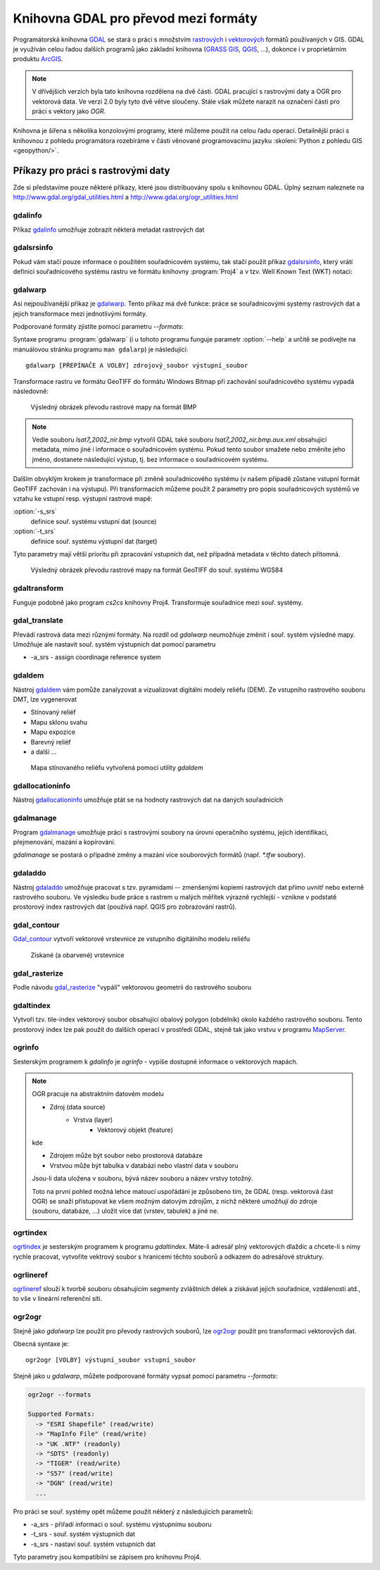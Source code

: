 .. _gdal-prevody-formaty:

=====================================
Knihovna GDAL pro převod mezi formáty
=====================================

Programátorská knihovna `GDAL <http://gdal.org>`_ se stará o práci s
množstvím `rastrových <http://gdal.org/formats_list.html>`_ i
`vektorových <http://gdal.org/ogr_formats.html>`_ formátů používaných
v GIS. GDAL je využíván celou řadou dalších programů jako základní
knihovna (`GRASS GIS <http://grass.osgeo.org>`_, `QGIS
<http://qgis.org>`_, ...), dokonce i v proprietárním produktu `ArcGIS
<http://www.arcgis.com>`_.

.. note:: V dřívějšich verzích byla tato knihovna rozdělena na dvě
    části. GDAL pracující s rastrovými daty a OGR pro vektorová
    data. Ve verzi 2.0 byly tyto dvě větve sloučeny. Stále však můžete
    narazit na označení části pro práci s vektory jako *OGR*.

Knihovna je šířena s několika konzolovými programy, které můžeme
použít na celou řadu operací. Detailnější práci s knihovnou z pohledu
programátora rozebíráme v části věnované programovacímu jazyku
:skoleni:`Python z pohledu GIS <geopython/>`.

Příkazy pro práci s rastrovými daty
-----------------------------------

Zde si představíme pouze některé příkazy, které jsou distribuovány spolu s
knihovnou GDAL. Úplný seznam naleznete na
http://www.gdal.org/gdal_utilities.html a http://www.gdal.org/ogr_utilities.html

gdalinfo
^^^^^^^^
Příkaz `gdalinfo <http://www.gdal.org/gdalinfo.html>`_ umožňuje zobrazit některá metadat rastrových dat

.. notecmd:: Zobrazení metadat z rastrového souboru

    .. code-block:: bash

       gdalinfo lsat7_2002_nir.tiff

    ::
      
        Driver: GTiff/GeoTIFF
        Files: lsat7_2002_nir.tiff
        Size is 1287, 831
        Coordinate System is:
        PROJCS["Lambert Conformal Conic",
            GEOGCS["NAD83",
                DATUM["North_American_Datum_1983",
                    SPHEROID["GRS 1980",6378137,298.2572221010002,
                        AUTHORITY["EPSG","7019"]],
                    AUTHORITY["EPSG","6269"]],
                PRIMEM["Greenwich",0],
                UNIT["degree",0.0174532925199433],
                AUTHORITY["EPSG","4269"]],
            PROJECTION["Lambert_Conformal_Conic_2SP"],
            PARAMETER["standard_parallel_1",36.16666666666666],
            PARAMETER["standard_parallel_2",34.33333333333334],
            PARAMETER["latitude_of_origin",33.75],
            PARAMETER["central_meridian",-79],
            PARAMETER["false_easting",609601.22],
            PARAMETER["false_northing",0],
            UNIT["metre",1,
                AUTHORITY["EPSG","9001"]]]
        Origin = (630540.000000000000000,226980.000000000000000)
        Pixel Size = (10.000000000000000,-10.000000000000000)
        Metadata:
          AREA_OR_POINT=Area
        Image Structure Metadata:
          INTERLEAVE=PIXEL
        Corner Coordinates:
        Upper Left  (  630540.000,  226980.000) ( 78d46' 6.04"W, 35d47'45.23"N)
        Lower Left  (  630540.000,  218670.000) ( 78d46' 6.81"W, 35d43'15.59"N)
        Upper Right (  643410.000,  226980.000) ( 78d37'33.46"W, 35d47'43.96"N)
        Lower Right (  643410.000,  218670.000) ( 78d37'34.70"W, 35d43'14.31"N)
        Center      (  636975.000,  222825.000) ( 78d41'50.25"W, 35d45'29.85"N)
        Band 1 Block=1287x1 Type=Float32, ColorInterp=Gray
        Band 2 Block=1287x1 Type=Float32, ColorInterp=Undefined
        Band 3 Block=1287x1 Type=Float32, ColorInterp=Undefined

gdalsrsinfo
^^^^^^^^^^^

Pokud vám stačí pouze informace o použitém souřadnicovém systému, tak
stačí použít příkaz `gdalsrsinfo
<http://www.gdal.org/gdalsrsinfo.html>`_, který vrátí definici
souřadnicového systému rastru ve formátu knihovny :program:`Proj4` a v
tzv. Well Known Text (WKT) notaci:

.. notecmd:: Zobrazení informace o souřadnicovém systému

    .. code-block:: bash

       gdalsrsinfo lsat7_2002_nir.tiff

    ::
      
       PROJ.4 : '+proj=lcc +lat_1=36.16666666666666 +lat_2=34.33333333333334 +lat_0=33.75 +lon_0=-79
        +x_0=609601.22 +y_0=0 +datum=NAD83 +units=m +no_defs '

        OGC WKT :
        PROJCS["Lambert Conformal Conic",
            GEOGCS["NAD83",
                DATUM["North_American_Datum_1983",
                    SPHEROID["GRS 1980",6378137,298.2572221010002,
                        AUTHORITY["EPSG","7019"]],
                    AUTHORITY["EPSG","6269"]],
                PRIMEM["Greenwich",0],
                UNIT["degree",0.0174532925199433],
                AUTHORITY["EPSG","4269"]],
            PROJECTION["Lambert_Conformal_Conic_2SP"],
            PARAMETER["standard_parallel_1",36.16666666666666],
            PARAMETER["standard_parallel_2",34.33333333333334],
            PARAMETER["latitude_of_origin",33.75],
            PARAMETER["central_meridian",-79],
            PARAMETER["false_easting",609601.22],
            PARAMETER["false_northing",0],
            UNIT["metre",1,
                AUTHORITY["EPSG","9001"]]]

gdalwarp
^^^^^^^^
Asi nejpoužívanější příkaz je `gdalwarp <http://www.gdal.org/gdalwarp.html>`_.
Tento příkaz má dvě funkce: práce se souřadnicovými systémy rastrových dat a jejich
transformace mezi jednotlivými formáty.

Podporované formáty zjistíte pomocí parametru `--formats`:

.. notecmd:: Podporované formáty knihovny gdal

    .. code-block:: bash
        
        gdalwarp --formats

    ::
                       
        Supported Formats:
          VRT (rw+v): Virtual Raster
          GTiff (rw+vs): GeoTIFF
          NITF (rw+vs): National Imagery Transmission Format
          RPFTOC (rovs): Raster Product Format TOC format
          ECRGTOC (rovs): ECRG TOC format
          HFA (rw+v): Erdas Imagine Images (.img)
          SAR_CEOS (rov): CEOS SAR Image
          CEOS (rov): CEOS Image
          JAXAPALSAR (rov): JAXA PALSAR Product Reader (Level 1.1/1.5)
          GFF (rov): Ground-based SAR Applications Testbed File Format (.gff)
          ELAS (rw+v): ELAS
          AIG (rov): Arc/Info Binary Grid
          AAIGrid (rwv): Arc/Info ASCII Grid
          GRASSASCIIGrid (rov): GRASS ASCII Grid
          SDTS (rov): SDTS Raster
          ...

Syntaxe programu :program:`gdalwarp` (i u tohoto programu funguje
parametr :option:`--help` a určitě se podívejte na manuálovou stránku
programu ``man gdalarp``) je následující::

    gdalwarp [PŘEPÍNAČE A VOLBY] zdrojový_soubor výstupní_soubor

Transformace rastru ve formátu GeoTIFF do formátu Windows Bitmap při zachování
souřadnicového  systému vypadá následovně:

.. notecmd:: Transformace GDAL z GeoTIFF do BMP

    .. code-block:: bash

        gdalwarp -of BMP lsat7_2002_nir.tiff lsat7_2002_nir.bmp

        Creating output file that is 1287P x 831L.
        ERROR 1: Attempt to create BMP dataset with an illegal
        data type (Float32), only Byte supported by the format.

    Vidíme, že formát BMP nepodporuje zdrojová data - číslo s plovoucí
    desetinnou čárkou. Datový typ nastavíme pomocí parametru
    :option:`-type` (samozřejmě tak přijdeme o hodnoty mimo rozsah
    tohoto datového typu).

    .. code-block:: bash

        gdalwarp -of BMP -ot Byte lsat7_2002_nir.tiff lsat7_2002_nir.bmp

        Creating output file that is 1287P x 831L.
        Processing input file lsat7_2002_nir.tiff.
        0...10...20...30...40...50...60...70...80...90...100 - done.

.. figure:: images/lsat7_2002_nir.png

    Výsledný obrázek převodu rastrové mapy na formát BMP

.. note:: Vedle souboru `lsat7_2002_nir.bmp` vytvořil GDAL také souboru
   `lsat7_2002_nir.bmp.aux.xml` obsahující metadata, mimo jiné i informace o
   souřadnicovém systému. Pokud tento soubor smažete nebo změníte jeho jméno, dostanete
   následující výstup, tj. bez informace o souřadnicovém systému.

   .. notecmd:: Ověření výsledného souboru pomocí gdalinfo

    .. code-block:: bash

        gdalinfo lsat7_2002_nir.bmp

        Driver: BMP/MS Windows Device Independent Bitmap
        Files: lsat7_2002_nir.bmp
        Size is 1287, 831
        Coordinate System is `'
        Corner Coordinates:
        Upper Left  (    0.0,    0.0)
        Lower Left  (    0.0,  831.0)
        Upper Right ( 1287.0,    0.0)
        Lower Right ( 1287.0,  831.0)
        Center      (  643.5,  415.5)
        Band 1 Block=1287x1 Type=Byte, ColorInterp=Red
        Band 2 Block=1287x1 Type=Byte, ColorInterp=Green
        Band 3 Block=1287x1 Type=Byte, ColorInterp=Blue

Dalším obvyklým krokem je transformace při změně souřadnicového systému (v našem případě
zůstane vstupní formát GeoTIFF zachován i na výstupu). Při transformacích můžeme
použít 2 parametry pro popis souřadnicových systémů ve vztahu ke vstupní resp. výstupní
rastrové mapě:

:option:`-s_srs`
    definice souř. systému vstupní dat (source)
:option:`-t_srs`
    definice souř. systému výstupní dat (target)

Tyto parametry mají větší prioritu při zpracování vstupních dat, než případná
metadata v těchto datech přítomná.

.. notecmd:: Transformace rastrových dat do jiného souřadnicového systému

    V našem příkladu je zdrojový souř. systém známý, nastavíme pouze výchozí.
    Zápis souř. systému je totožný se zápisem pro knihovnu Proj4. My použijeme
    kód 4326 z databáze EPSG, což nám dá požadovaný souř. systém WGS84.

    .. code-block:: bash

        gdalwarp -t_srs +init=epsg:4326 lsat7_2002_nir.tiff lsat7_2002_nir-wgs84.bmp

        Creating output file that is 1359P x 717L.
        Processing input file lsat7_2002_nir.tiff.
        0...10...20...30...40...50...60...70...80...90...100 - done.

.. figure:: images/lsat7_2002_nir-wgs84.png

    Výsledný obrázek převodu rastrové mapy na formát GeoTIFF do souř. systému
    WGS84

gdaltransform
^^^^^^^^^^^^^
Funguje podobně jako program `cs2cs` knihovny Proj4. Transformuje souřadnice
mezi souř. systémy.

gdal_translate
^^^^^^^^^^^^^^
Převádí rastrová data mezi různými formáty. Na rozdíl od `gdalwarp` neumožňuje
změnit i souř. systém výsledné mapy. Umožňuje ale nastavit souř. systém
výstupních dat pomocí parametru

* -a_srs - assign coordinage reference system

gdaldem
^^^^^^^
Nástroj `gdaldem <http://www.gdal.org/gdaldem.html>`_ vám pomůže zanalyzovat a
vizualizovat digitální modely reliéfu (DEM). Ze vstupního rastrového souboru
DMT, lze vygenerovat

* Stínovaný reliéf
* Mapu sklonu svahu
* Mapu expozice
* Barevný reliéf
* a další ...

.. notecmd:: Vytvoření mapy stínového reliéfu ze vstupního rastrového souboru.

    Zdroj dat: http://freegis.fsv.cvut.cz/gwiki/FreeGeoDataCZ

    .. code-block:: bash

        gdaldem hillshade dem_srtm.tiff hillshade.tiff

        0...10...20...30...40...50...60...70...80...90...100 - done.

.. figure:: images/hillshade.png

    Mapa stínovaného reliéfu vytvořená pomocí utility `gdaldem`

gdallocationinfo
^^^^^^^^^^^^^^^^
Nástroj `gdallocationinfo <http://www.gdal.org/gdallocationinfo.html>`_ umožňuje
ptát se na hodnoty rastrových dat na daných souřadnicích

.. notecmd:: Dotaz na hodnotu rastru podle souřadnic

    .. code-block:: bash

        gdallocationinfo lsat7_2002_nir-wgs84.tiff 15 50

        Report:
          Location: (15P,50L)
          Band 1:
            Value: 110
          Band 2:
            Value: 221
          Band 3:
            Value: 189

gdalmanage
^^^^^^^^^^
Program `gdalmanage <http://www.gdal.org/gdalmanage.html>`_ umožňuje práci s
rastrovými soubory na úrovni operačního systému, jejich identifikaci,
přejmenování, mazání a kopírování.

.. notecmd:: Obsah mého pracovního adresáře vypadá z pohledu GDAL následovně

    .. code-block:: bash
        
        gdalmanage identify *

        dem_srtm.tiff: GTiff
        hillshade.bmp: BMP
        hillshade.png: PNG
        hillshade.tiff: GTiff
        lsat7_2002_nir.bmp: BMP
        lsat7_2002_nir.png: PNG
        lsat7_2002_nir.tiff: GTiff
        lsat7_2002_nir-wgs84.bmp: BMP
        lsat7_2002_nir-wgs84.png: PNG
        lsat7_2002_nir-wgs84.tiff: GTiff

`gdalmanage` se postará o případné změny a mazání více souborových formátů
(např. `*.tfw` soubory).

gdaladdo
^^^^^^^^
Nástroj `gdaladdo <http://www.gdal.org/gdaladdo.html>`_ umožňuje pracovat s
tzv. pyramidami -- zmenšenými kopiemi rastrových dat přímo uvnitř nebo externě
rastrového souboru. Ve výsledku bude práce s rastrem u malých měřítek výrazně
rychlejší - vznikne v podstatě prostorový index rastrových dat (používá např.
QGIS pro zobrazování rastrů).

.. notecmd:: Vytvoření přehledových pyramid rastrového souboru

    .. code-block:: bash

        # ověření velikosti původního souboru
        ls -lh lsat7_2002_nir.tiff

        -rw-rw-r-- 1 user user 13M apr 18 00:00 lsat7_2002_nir.tiff

        # vytvoření pyramid
        gdaladdo lsat7_2002_nir.tiff 2 4 8 16

        # opětovné ověření velikosti změněného souboru
        ls -lh lsat7_2002_nir.tiff

        -rw-rw-r-- 1 user user 19M apr 18 00:00 lsat7_2002_nir.tiff

gdal_contour
^^^^^^^^^^^^
`Gdal_contour <http://www.gdal.org/gdal_contour.html>`_
vytvoří vektorové vrstevnice ze vstupního digitálního modelu reliéfu

.. notecmd:: Vytvoření vrstevnic

    .. code-block:: bash

        gdal_contour -a elev dem_srtm.tiff vrstevnice.shp -i 10.0

        0...10...20...30...40...50...60...70...80...90...100 - done.

.. figure:: images/vrstevnice.png

    Získané (a obarvené) vrstevnice

gdal_rasterize
^^^^^^^^^^^^^^
Podle návodu `gdal_rasterize <http://www.gdal.org/gdal_rasterize.html>`_
"vypálí" vektorovou geometrii do rastrového souboru

.. notecmd:: Převod vektorových vrstevnic na rastrovou mapu

    Výstupní formát BMP, rozlišení 10m

    .. code-block:: bash

        gdal_rasterize -a elev -of GeoTIFF -ot Byte -tr 10 10 -l vrstevnice vrstevnice.shp vrstevnice.tiff

gdaltindex
^^^^^^^^^^
Vytvoří tzv. tile-index vektorový soubor obsahující obalový polygon (obdélník)
okolo každého rastrového souboru. Tento prostorový index lze pak použít do
dalších operací v prostředí GDAL, stejně tak jako vrstvu v programu `MapServer
<http://mapserver.org>`_.


ogrinfo
^^^^^^^
Sesterským programem k `gdalinfo` je `ogrinfo` - vypíše dostupné informace o
vektorových mapách.

.. note:: OGR pracuje na abstraktním datovém modelu

    * Zdroj (data source)
        * Vrstva (layer)
            * Vektorový objekt (feature)

    kde

    * Zdrojem může být soubor nebo prostorová databáze
    * Vrstvou může být tabulka v databázi nebo vlastní data v souboru

    Jsou-li data uložena v souboru, bývá název souboru a název vrstvy totožný.

    Toto na první pohled možná lehce matoucí uspořádání je způsobeno tím, že
    GDAL (resp. vektorová část OGR) se snaží přistupovat ke všem možným datovým
    zdrojům, z nichž některé umožňují do zdroje (souboru, databáze, ...) uložit
    více dat (vrstev, tabulek) a jiné ne.

.. notecmd:: Dotaz na metadata vektorového souboru

    Necháme si vypsat informace o souboru `vrstevnice.shp`, pokud vynecháme
    parametr `-so` (summary only), vypíší se informace o každém vektorovém
    prvku:

    .. code-block:: bash

        ogrinfo vrstevnice.shp vrstevnice -so

        INFO: Open of `vrstevnice.shp'
              using driver `ESRI Shapefile' successful.

        Layer name: vrstevnice
        Geometry: Line String
        Feature Count: 175150
        Extent: (-904049.056059, -1227170.827189) - (-431499.549460, -935327.979496)
        Layer SRS WKT:
        PROJCS["Krovak",
            GEOGCS["GCS_bessel",
                DATUM["Militar_Geographische_Institut",
                    SPHEROID["Bessel_1841",6377397.155,299.1528128]],
                PRIMEM["Greenwich",0],
                UNIT["Degree",0.017453292519943295]],
            PROJECTION["Krovak"],
            PARAMETER["latitude_of_center",49.5],
            PARAMETER["longitude_of_center",24.8],
            PARAMETER["azimuth",0],
            PARAMETER["pseudo_standard_parallel_1",0],
            PARAMETER["scale_factor",0.9999],
            PARAMETER["false_easting",0],
            PARAMETER["false_northing",0],
            UNIT["Meter",1]]
        ID: Integer (8.0)
        elev: Real (12.3)

    Vidíme, že vektorová mapa je v souř. systému S-JTSK, hraniční souřadnice
    jsou (-904049.056059, -1227170.827189) - (-431499.549460, -935327.979496) a
    má 2 atributy: ID a elev (obsahující výšku nad mořem každé vrstevnice).
    Jedná se o soubor s liniovou geometrií.


ogrtindex
^^^^^^^^^
`ogrtindex <http://www.gdal.org/ogrtindex.html>`_ je sesterským programem k
programu `gdaltindex`. Máte-li adresář plný vektorových dlaždic a chcete-li s
nimy rychle pracovat, vytvoříte vektrový soubor s hranicemi těchto souborů a
odkazem do adresářové struktury.

ogrlineref
^^^^^^^^^^
`ogrlineref <http://www.gdal.org/ogrlineref.html>`_ slouží k tvorbě souboru
obsahujícím segmenty zvláštních délek a získávat jejich souřadnice, vzdálenosti
atd., to vše v lineární referenční síti.

ogr2ogr
^^^^^^^
Stejně jako `gdalwarp` lze použít pro převody rastrových souborů, lze `ogr2ogr
<http://www.gdal.org/ogr2ogr.html>`_ použít pro transformaci vektorových dat.

Obecná syntaxe je::

    ogr2ogr [VOLBY] výstupní_soubor vstupní_soubor

Stejně jako u `gdalwarp`, můžete podporované formáty vypsat pomocí parametru
`--formats`:

.. code-block:: bash
    
    ogr2ogr --formats

    Supported Formats:
      -> "ESRI Shapefile" (read/write)
      -> "MapInfo File" (read/write)
      -> "UK .NTF" (readonly)
      -> "SDTS" (readonly)
      -> "TIGER" (read/write)
      -> "S57" (read/write)
      -> "DGN" (read/write)
      ...

Pro práci se souř. systémy opět můžeme použít některý z následujících parametrů:

* -a_srs - přiřadí informaci o souř. systému výstupnímu souboru
* -t_srs - souř. systém výstupních dat
* -s_srs - nastaví souř. systém vstupních dat

Tyto parametry jsou kompatibilní se zápisem pro knihovnu Proj4.

.. notecmd:: Převod souboru vrstevnic ve formátu ESRI Shapefile na formát KML

    .. code-block:: bash

        ogr2ogr -f KML -t_srs epsg:4326 vrstevnice.kml vrstevnice.shp

    Výsledný soubor můžeme zkontrolovat pomocí `ogrinfo`

    .. code-block:: bash
        
        ogrinfo vrstevnice.kml vrstevnice -so

        INFO: Open of `vrstevnice.kml'
              using driver `LIBKML' successful.

        Layer name: vrstevnice
        Geometry: Unknown (any)
        Feature Count: 175150
        Extent: (12.060792, 48.554130) - (18.825375, 51.055295)
        Layer SRS WKT:
        GEOGCS["WGS 84",
            DATUM["WGS_1984",
                SPHEROID["WGS 84",6378137,298.257223563,
                    AUTHORITY["EPSG","7030"]],
                TOWGS84[0,0,0,0,0,0,0],
                AUTHORITY["EPSG","6326"]],
            PRIMEM["Greenwich",0,
                AUTHORITY["EPSG","8901"]],
            UNIT["degree",0.0174532925199433,
                AUTHORITY["EPSG","9108"]],
            AUTHORITY["EPSG","4326"]]
        Name: String (0.0)
        description: String (0.0)
        timestamp: DateTime (0.0)
        begin: DateTime (0.0)
        end: DateTime (0.0)
        altitudeMode: String (0.0)
        tessellate: Integer (0.0)
        extrude: Integer (0.0)
        visibility: Integer (0.0)
        drawOrder: Integer (0.0)
        icon: String (0.0)
        ID: Integer (0.0)
        elev: Real (0.0)
